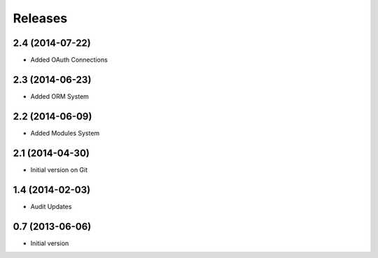 Releases
========

2.4 (2014-07-22)
------------------
* Added OAuth Connections

2.3 (2014-06-23)
------------------
* Added ORM System

2.2 (2014-06-09)
------------------
* Added Modules System

2.1 (2014-04-30)
------------------
* Initial version on Git

1.4 (2014-02-03)
------------------
* Audit Updates

0.7 (2013-06-06)
------------------
* Initial version